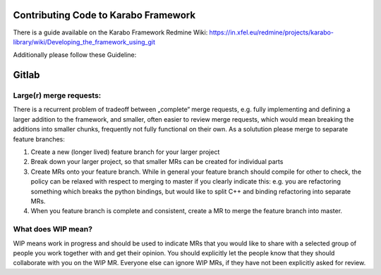 ..
  Copyright (C) European XFEL GmbH Schenefeld. All rights reserved.

Contributing Code to Karabo Framework
=====================================

There is a guide available on the Karabo Framework Redmine Wiki:
https://in.xfel.eu/redmine/projects/karabo-library/wiki/Developing_the_framework_using_git

Additionally please follow these Guideline:

Gitlab
======

Large(r) merge requests:
------------------------

There is a recurrent problem of tradeoff between „complete“ merge requests,
e.g. fully implementing and defining a larger addition to the framework,
and smaller, often easier to review merge requests,
which would mean breaking the additions into smaller chunks, frequently
not fully functional on their own. As a solutution please merge to separate
feature branches:

1. Create a new (longer lived) feature branch for your larger project

2. Break down your larger project, so that smaller MRs can be created for
   individual parts

3. Create MRs onto your feature branch. While in general your feature branch
   should compile for other to check, the policy can be relaxed with respect
   to merging to master if you clearly indicate this: e.g. you are refactoring
   something which breaks the python bindings, but would like to split C++ and
   binding refactoring into separate MRs.

4. When you feature branch is complete and consistent, create a MR to merge
   the feature branch into master.

What does WIP mean?
-------------------

WIP means work in progress and should be used to indicate MRs that you would
like to share with a selected group of people you work together with and get
their opinion. You should explicitly let the people know that they should
collaborate with you on the WIP MR. Everyone else can ignore WIP MRs,
if they have not been explicitly asked for review.


